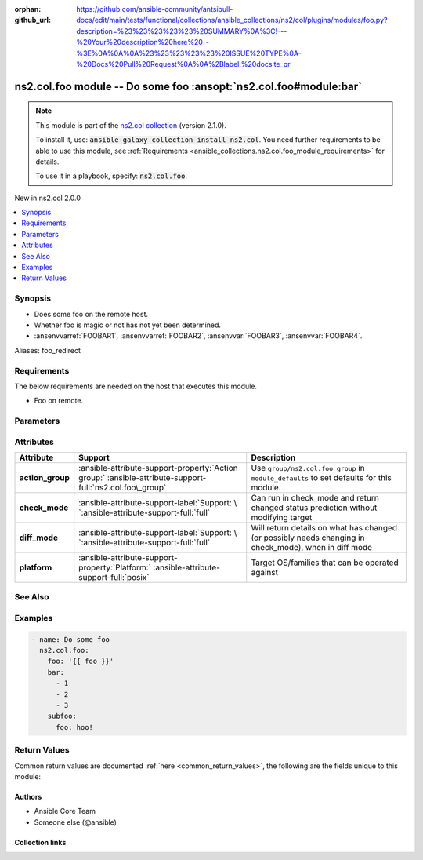 
.. Document meta

:orphan:
:github_url: https://github.com/ansible-community/antsibull-docs/edit/main/tests/functional/collections/ansible_collections/ns2/col/plugins/modules/foo.py?description=%23%23%23%23%23%20SUMMARY%0A%3C!---%20Your%20description%20here%20--%3E%0A%0A%0A%23%23%23%23%23%20ISSUE%20TYPE%0A-%20Docs%20Pull%20Request%0A%0A%2Blabel:%20docsite_pr

.. |antsibull-internal-nbsp| unicode:: 0xA0
    :trim:

.. Anchors

.. _ansible_collections.ns2.col.foo_module:

.. Anchors: short name for ansible.builtin

.. Title

ns2.col.foo module -- Do some foo \ :ansopt:`ns2.col.foo#module:bar`\ 
++++++++++++++++++++++++++++++++++++++++++++++++++++++++++++++++++++++

.. Collection note

.. note::
    This module is part of the `ns2.col collection <https://galaxy.ansible.com/ns2/col>`_ (version 2.1.0).

    To install it, use: :code:`ansible-galaxy collection install ns2.col`.
    You need further requirements to be able to use this module,
    see :ref:`Requirements <ansible_collections.ns2.col.foo_module_requirements>` for details.

    To use it in a playbook, specify: :code:`ns2.col.foo`.

.. version_added

.. rst-class:: ansible-version-added

New in ns2.col 2.0.0

.. contents::
   :local:
   :depth: 1

.. Deprecated


Synopsis
--------

.. Description

- Does some foo on the remote host.
- Whether foo is magic or not has not yet been determined.
- \ :ansenvvarref:`FOOBAR1`\ , \ :ansenvvarref:`FOOBAR2`\ , \ :ansenvvar:`FOOBAR3`\ , \ :ansenvvar:`FOOBAR4`\ .


.. Aliases

Aliases: foo_redirect

.. Requirements

.. _ansible_collections.ns2.col.foo_module_requirements:

Requirements
------------
The below requirements are needed on the host that executes this module.

- Foo on remote.






.. Options

Parameters
----------

.. raw:: html

  <table class="colwidths-auto ansible-option-table docutils align-default" style="width: 100%">
  <thead>
  <tr class="row-odd">
    <th class="head"><p>Parameter</p></th>
    <th class="head"><p>Comments</p></th>
  </tr>
  </thead>
  <tbody>
  <tr class="row-even">
    <td><div class="ansible-option-cell">
      <div class="ansibleOptionAnchor" id="parameter-bar"></div>
      <div class="ansibleOptionAnchor" id="parameter-baz"></div>
      <p class="ansible-option-title"><strong>bar</strong></p>
      <a class="ansibleOptionLink" href="#parameter-bar" title="Permalink to this option"></a>
      <p class="ansible-option-type-line"><span class="ansible-option-aliases">aliases: baz</span></p>
      <p class="ansible-option-type-line">
        <span class="ansible-option-type">list</span>
        / <span class="ansible-option-elements">elements=integer</span>
      </p>
    </div></td>
    <td><div class="ansible-option-cell">
      <p>A bar.</p>
      <p>Independent from <code class="ansible-option literal notranslate"><strong><a class="reference internal" href="#parameter-foo"><span class="std std-ref"><span class="pre">foo</span></span></a></strong></code>.</p>
      <p>Do not confuse with <code class="ansible-return-value literal notranslate"><a class="reference internal" href="#return-bar"><span class="std std-ref"><span class="pre">bar</span></span></a></code>.</p>
    </div></td>
  </tr>
  <tr class="row-odd">
    <td><div class="ansible-option-cell">
      <div class="ansibleOptionAnchor" id="parameter-foo"></div>
      <p class="ansible-option-title"><strong>foo</strong></p>
      <a class="ansibleOptionLink" href="#parameter-foo" title="Permalink to this option"></a>
      <p class="ansible-option-type-line">
        <span class="ansible-option-type">string</span>
        / <span class="ansible-option-required">required</span>
      </p>
    </div></td>
    <td><div class="ansible-option-cell">
      <p>The foo source.</p>
    </div></td>
  </tr>
  <tr class="row-even">
    <td><div class="ansible-option-cell">
      <div class="ansibleOptionAnchor" id="parameter-subfoo"></div>
      <p class="ansible-option-title"><strong>subfoo</strong></p>
      <a class="ansibleOptionLink" href="#parameter-subfoo" title="Permalink to this option"></a>
      <p class="ansible-option-type-line">
        <span class="ansible-option-type">dictionary</span>
      </p>
      <p><i class="ansible-option-versionadded">added in ns2.col 2.0.0</i></p>
    </div></td>
    <td><div class="ansible-option-cell">
      <p>Some recursive foo.</p>
    </div></td>
  </tr>
  <tr class="row-odd">
    <td><div class="ansible-option-indent"></div><div class="ansible-option-cell">
      <div class="ansibleOptionAnchor" id="parameter-subfoo/foo"></div>
      <p class="ansible-option-title"><strong>foo</strong></p>
      <a class="ansibleOptionLink" href="#parameter-subfoo/foo" title="Permalink to this option"></a>
      <p class="ansible-option-type-line">
        <span class="ansible-option-type">string</span>
        / <span class="ansible-option-required">required</span>
      </p>
    </div></td>
    <td><div class="ansible-option-indent-desc"></div><div class="ansible-option-cell">
      <p>A sub foo.</p>
      <p>Whatever.</p>
      <p>Also required when <code class="ansible-option literal notranslate"><strong><a class="reference internal" href="#parameter-subfoo"><span class="std std-ref"><span class="pre">subfoo</span></span></a></strong></code> is specified when <code class="ansible-option-value literal notranslate"><a class="reference internal" href="#parameter-foo"><span class="std std-ref"><span class="pre">foo=bar</span></span></a></code> or <code class="ansible-value literal notranslate">baz</code>.</p>
    </div></td>
  </tr>

  </tbody>
  </table>



.. Attributes


Attributes
----------

.. tabularcolumns:: \X{2}{10}\X{3}{10}\X{5}{10}

.. list-table::
  :width: 100%
  :widths: auto
  :header-rows: 1
  :class: longtable ansible-option-table

  * - Attribute
    - Support
    - Description

  * - .. raw:: html

        <div class="ansible-option-cell">
        <div class="ansibleOptionAnchor" id="attribute-action_group"></div>

      .. _ansible_collections.ns2.col.foo_module__attribute-action_group:

      .. rst-class:: ansible-option-title

      **action_group**

      .. raw:: html

        <a class="ansibleOptionLink" href="#attribute-action_group" title="Permalink to this attribute"></a>

      .. raw:: html

        </div>

    - .. raw:: html

        <div class="ansible-option-cell">

      :ansible-attribute-support-property:`Action group:` |antsibull-internal-nbsp|:ansible-attribute-support-full:`ns2.col.foo\_group`


      .. raw:: html

        </div>

    - .. raw:: html

        <div class="ansible-option-cell">

      Use \ :literal:`group/ns2.col.foo\_group`\  in \ :literal:`module\_defaults`\  to set defaults for this module.


      .. raw:: html

        </div>


  * - .. raw:: html

        <div class="ansible-option-cell">
        <div class="ansibleOptionAnchor" id="attribute-check_mode"></div>

      .. _ansible_collections.ns2.col.foo_module__attribute-check_mode:

      .. rst-class:: ansible-option-title

      **check_mode**

      .. raw:: html

        <a class="ansibleOptionLink" href="#attribute-check_mode" title="Permalink to this attribute"></a>

      .. raw:: html

        </div>

    - .. raw:: html

        <div class="ansible-option-cell">

      :ansible-attribute-support-label:`Support: \ `\ :ansible-attribute-support-full:`full`


      .. raw:: html

        </div>

    - .. raw:: html

        <div class="ansible-option-cell">

      Can run in check\_mode and return changed status prediction without modifying target


      .. raw:: html

        </div>


  * - .. raw:: html

        <div class="ansible-option-cell">
        <div class="ansibleOptionAnchor" id="attribute-diff_mode"></div>

      .. _ansible_collections.ns2.col.foo_module__attribute-diff_mode:

      .. rst-class:: ansible-option-title

      **diff_mode**

      .. raw:: html

        <a class="ansibleOptionLink" href="#attribute-diff_mode" title="Permalink to this attribute"></a>

      .. raw:: html

        </div>

    - .. raw:: html

        <div class="ansible-option-cell">

      :ansible-attribute-support-label:`Support: \ `\ :ansible-attribute-support-full:`full`


      .. raw:: html

        </div>

    - .. raw:: html

        <div class="ansible-option-cell">

      Will return details on what has changed (or possibly needs changing in check\_mode), when in diff mode


      .. raw:: html

        </div>


  * - .. raw:: html

        <div class="ansible-option-cell">
        <div class="ansibleOptionAnchor" id="attribute-platform"></div>

      .. _ansible_collections.ns2.col.foo_module__attribute-platform:

      .. rst-class:: ansible-option-title

      **platform**

      .. raw:: html

        <a class="ansibleOptionLink" href="#attribute-platform" title="Permalink to this attribute"></a>

      .. raw:: html

        </div>

    - .. raw:: html

        <div class="ansible-option-cell">

      :ansible-attribute-support-property:`Platform:` |antsibull-internal-nbsp|:ansible-attribute-support-full:`posix`


      .. raw:: html

        </div>

    - .. raw:: html

        <div class="ansible-option-cell">

      Target OS/families that can be operated against


      .. raw:: html

        </div>



.. Notes


.. Seealso

See Also
--------

.. seealso::

   \ :ref:`ns2.col.foo2 <ansible_collections.ns2.col.foo2_module>`\ 
       Another foo.
   \ :ref:`ns2.col.foo <ansible_collections.ns2.col.foo_lookup>`\  lookup plugin
       Look up some foo \ :ansopt:`ns2.col.foo#module:bar`\ .
   \ :ref:`ansible.builtin.service <ansible_collections.ansible.builtin.service_module>`\ 
       The service module.
   \ :ref:`ansible.builtin.ssh <ansible_collections.ansible.builtin.ssh_connection>`\  connection plugin
       The ssh connection plugin.

.. Examples

Examples
--------

.. code-block:: yaml+jinja

    
    - name: Do some foo
      ns2.col.foo:
        foo: '{{ foo }}'
        bar:
          - 1
          - 2
          - 3
        subfoo:
          foo: hoo!




.. Facts


.. Return values

Return Values
-------------
Common return values are documented :ref:`here <common_return_values>`, the following are the fields unique to this module:

.. raw:: html

  <table class="colwidths-auto ansible-option-table docutils align-default" style="width: 100%">
  <thead>
  <tr class="row-odd">
    <th class="head"><p>Key</p></th>
    <th class="head"><p>Description</p></th>
  </tr>
  </thead>
  <tbody>
  <tr class="row-even">
    <td><div class="ansible-option-cell">
      <div class="ansibleOptionAnchor" id="return-bar"></div>
      <p class="ansible-option-title"><strong>bar</strong></p>
      <a class="ansibleOptionLink" href="#return-bar" title="Permalink to this return value"></a>
      <p class="ansible-option-type-line">
        <span class="ansible-option-type">string</span>
      </p>
    </div></td>
    <td><div class="ansible-option-cell">
      <p>Some bar.</p>
      <p>Referencing myself as <code class="ansible-return-value literal notranslate"><a class="reference internal" href="#return-bar"><span class="std std-ref"><span class="pre">bar</span></span></a></code>.</p>
      <p>Do not confuse with <code class="ansible-option literal notranslate"><strong><a class="reference internal" href="#parameter-bar"><span class="std std-ref"><span class="pre">bar</span></span></a></strong></code>.</p>
      <p class="ansible-option-line"><strong class="ansible-option-returned-bold">Returned:</strong> success</p>
      <p class="ansible-option-line ansible-option-sample"><strong class="ansible-option-sample-bold">Sample:</strong> <code class="ansible-value literal notranslate ansible-option-sample">&#34;baz&#34;</code></p>
    </div></td>
  </tr>
  </tbody>
  </table>



..  Status (Presently only deprecated)


.. Authors

Authors
~~~~~~~

- Ansible Core Team
- Someone else (@ansible)



.. Extra links

Collection links
~~~~~~~~~~~~~~~~

.. raw:: html

  <p class="ansible-links">
    <a href="https://github.com/ansible-collections/community.general/issues" aria-role="button" target="_blank" rel="noopener external">Issue Tracker</a>
    <a href="https://github.com/ansible-collections/community.crypto" aria-role="button" target="_blank" rel="noopener external">Homepage</a>
    <a href="https://github.com/ansible-collections/community.internal_test_tools" aria-role="button" target="_blank" rel="noopener external">Repository (Sources)</a>
    <a href="https://github.com/ansible-community/antsibull-docs/issues/new?assignees=&amp;labels=&amp;template=bug_report.md" aria-role="button" target="_blank" rel="noopener external">Submit a bug report</a>
    <a href="./#communication-for-ns2-col" aria-role="button" target="_blank">Communication</a>
  </p>

.. Parsing errors

